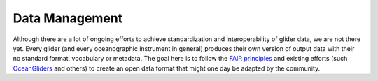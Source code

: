 Data Management
+++++++++++++++++++++

Although there are a lot of ongoing efforts to achieve standardization and interoperability of glider data, we are not there yet. Every glider (and every oceanographic instrument in general) produces their own version of output data with their no standard format, vocabulary or metadata.
The goal here is to follow the `FAIR principles <https://www.go-fair.org/fair-principles/>`_ and existing efforts (such `OceanGliders <https://www.oceangliders.org/>`_ and others) to create an open data format that might one day be adapted by the community.